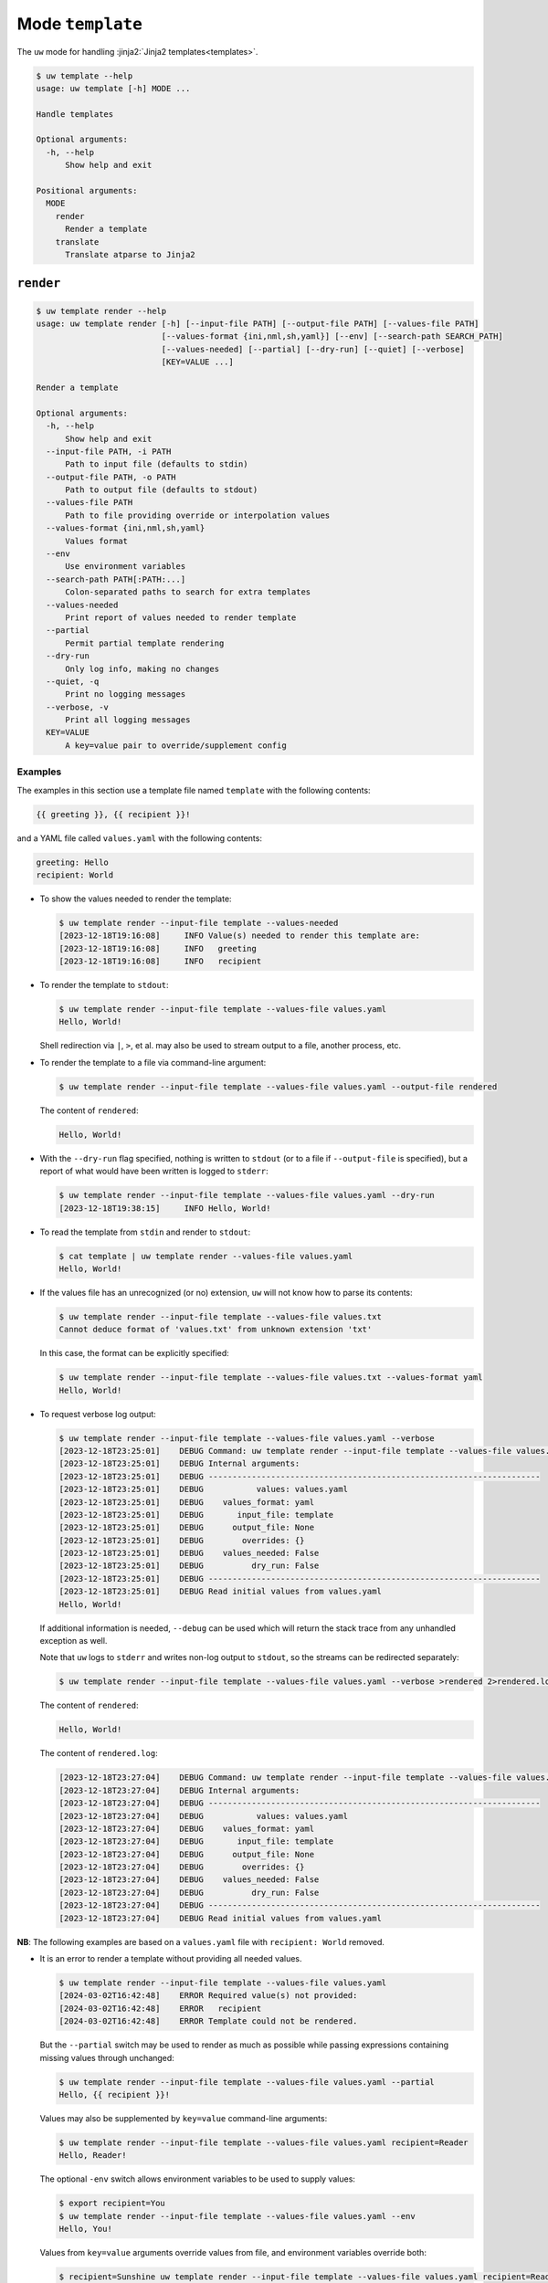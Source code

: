 Mode ``template``
=================

The ``uw`` mode for handling :jinja2:`Jinja2 templates<templates>`.

.. code-block:: text

   $ uw template --help
   usage: uw template [-h] MODE ...

   Handle templates

   Optional arguments:
     -h, --help
         Show help and exit

   Positional arguments:
     MODE
       render
         Render a template
       translate
         Translate atparse to Jinja2

.. _cli_template_render_examples:

``render``
----------

.. code-block:: text

   $ uw template render --help
   usage: uw template render [-h] [--input-file PATH] [--output-file PATH] [--values-file PATH]
                             [--values-format {ini,nml,sh,yaml}] [--env] [--search-path SEARCH_PATH]
                             [--values-needed] [--partial] [--dry-run] [--quiet] [--verbose]
                             [KEY=VALUE ...]

   Render a template

   Optional arguments:
     -h, --help
         Show help and exit
     --input-file PATH, -i PATH
         Path to input file (defaults to stdin)
     --output-file PATH, -o PATH
         Path to output file (defaults to stdout)
     --values-file PATH
         Path to file providing override or interpolation values
     --values-format {ini,nml,sh,yaml}
         Values format
     --env
         Use environment variables
     --search-path PATH[:PATH:...]
         Colon-separated paths to search for extra templates
     --values-needed
         Print report of values needed to render template
     --partial
         Permit partial template rendering
     --dry-run
         Only log info, making no changes
     --quiet, -q
         Print no logging messages
     --verbose, -v
         Print all logging messages
     KEY=VALUE
         A key=value pair to override/supplement config

Examples
^^^^^^^^

The examples in this section use a template file named ``template`` with the following contents:

.. code-block:: jinja

   {{ greeting }}, {{ recipient }}!

and a YAML file called ``values.yaml`` with the following contents:

.. code-block:: yaml

   greeting: Hello
   recipient: World

* To show the values needed to render the template:

  .. code-block:: text

     $ uw template render --input-file template --values-needed
     [2023-12-18T19:16:08]     INFO Value(s) needed to render this template are:
     [2023-12-18T19:16:08]     INFO   greeting
     [2023-12-18T19:16:08]     INFO   recipient

* To render the template to ``stdout``:

  .. code-block:: text

     $ uw template render --input-file template --values-file values.yaml
     Hello, World!

  Shell redirection via ``|``, ``>``, et al. may also be used to stream output to a file, another process, etc.

* To render the template to a file via command-line argument:

  .. code-block:: text

     $ uw template render --input-file template --values-file values.yaml --output-file rendered

  The content of ``rendered``:

  .. code-block:: text

     Hello, World!

* With the ``--dry-run`` flag specified, nothing is written to ``stdout`` (or to a file if ``--output-file`` is specified), but a report of what would have been written is logged to ``stderr``:

  .. code-block:: text

     $ uw template render --input-file template --values-file values.yaml --dry-run
     [2023-12-18T19:38:15]     INFO Hello, World!

* To read the template from ``stdin`` and render to ``stdout``:

  .. code-block:: text

     $ cat template | uw template render --values-file values.yaml
     Hello, World!

* If the values file has an unrecognized (or no) extension, ``uw`` will not know how to parse its contents:

  .. code-block:: text

     $ uw template render --input-file template --values-file values.txt
     Cannot deduce format of 'values.txt' from unknown extension 'txt'

  In this case, the format can be explicitly specified:

  .. code-block:: text

     $ uw template render --input-file template --values-file values.txt --values-format yaml
     Hello, World!

* To request verbose log output:

  .. code-block:: text

     $ uw template render --input-file template --values-file values.yaml --verbose
     [2023-12-18T23:25:01]    DEBUG Command: uw template render --input-file template --values-file values.yaml --verbose
     [2023-12-18T23:25:01]    DEBUG Internal arguments:
     [2023-12-18T23:25:01]    DEBUG ---------------------------------------------------------------------
     [2023-12-18T23:25:01]    DEBUG           values: values.yaml
     [2023-12-18T23:25:01]    DEBUG    values_format: yaml
     [2023-12-18T23:25:01]    DEBUG       input_file: template
     [2023-12-18T23:25:01]    DEBUG      output_file: None
     [2023-12-18T23:25:01]    DEBUG        overrides: {}
     [2023-12-18T23:25:01]    DEBUG    values_needed: False
     [2023-12-18T23:25:01]    DEBUG          dry_run: False
     [2023-12-18T23:25:01]    DEBUG ---------------------------------------------------------------------
     [2023-12-18T23:25:01]    DEBUG Read initial values from values.yaml
     Hello, World!

  If additional information is needed, ``--debug`` can be used which will return the stack trace from any unhandled exception as well.

  Note that ``uw`` logs to ``stderr`` and writes non-log output to ``stdout``, so the streams can be redirected separately:

  .. code-block:: text

     $ uw template render --input-file template --values-file values.yaml --verbose >rendered 2>rendered.log

  The content of ``rendered``:

  .. code-block:: text

     Hello, World!

  The content of ``rendered.log``:

  .. code-block:: text

     [2023-12-18T23:27:04]    DEBUG Command: uw template render --input-file template --values-file values.yaml --verbose
     [2023-12-18T23:27:04]    DEBUG Internal arguments:
     [2023-12-18T23:27:04]    DEBUG ---------------------------------------------------------------------
     [2023-12-18T23:27:04]    DEBUG           values: values.yaml
     [2023-12-18T23:27:04]    DEBUG    values_format: yaml
     [2023-12-18T23:27:04]    DEBUG       input_file: template
     [2023-12-18T23:27:04]    DEBUG      output_file: None
     [2023-12-18T23:27:04]    DEBUG        overrides: {}
     [2023-12-18T23:27:04]    DEBUG    values_needed: False
     [2023-12-18T23:27:04]    DEBUG          dry_run: False
     [2023-12-18T23:27:04]    DEBUG ---------------------------------------------------------------------
     [2023-12-18T23:27:04]    DEBUG Read initial values from values.yaml

**NB**: The following examples are based on a ``values.yaml`` file with ``recipient: World`` removed.

* It is an error to render a template without providing all needed values.

  .. code-block:: text

   $ uw template render --input-file template --values-file values.yaml
   [2024-03-02T16:42:48]    ERROR Required value(s) not provided:
   [2024-03-02T16:42:48]    ERROR   recipient
   [2024-03-02T16:42:48]    ERROR Template could not be rendered.

  But the ``--partial`` switch may be used to render as much as possible while passing expressions containing missing values through unchanged:

  .. code-block:: text

     $ uw template render --input-file template --values-file values.yaml --partial
     Hello, {{ recipient }}!

  Values may also be supplemented by ``key=value`` command-line arguments:

  .. code-block:: text

     $ uw template render --input-file template --values-file values.yaml recipient=Reader
     Hello, Reader!

  The optional ``-env`` switch allows environment variables to be used to supply values:

  .. code-block:: text

     $ export recipient=You
     $ uw template render --input-file template --values-file values.yaml --env
     Hello, You!

  Values from ``key=value`` arguments override values from file, and environment variables override both:

  .. code-block:: text

     $ recipient=Sunshine uw template render --input-file template --values-file values.yaml recipient=Reader greeting="Good day" --env
     Good day, Sunshine!

  Note that ``recipient=Sunshine`` is shell syntax for exporting environment variable ``recipient`` only for the duration of the command that follows. It should not be confused with the two ``key=value`` pairs later on the command line, which are arguments to ``uw``.

* Jinja2 supports references to additional templates via, for example, `import <https://jinja.palletsprojects.com/en/latest/templates/#import>`_ expressions, and ``uw`` provides support as follows:

  #. By default, the directory containing the primary template file is used as the search path for additional templates.
  #. The optional ``--search-path`` flag overrides the default search path with any number of explicitly specified, colon-separated paths.

  For example, given file ``template``

  .. code-block:: text

     {% import "macros" as m -%}
     {{ m.double(11) }}

  and file ``macros`` (in the same directory as ``template``)

  .. code-block:: text

     {% macro double(n) -%}
     {{ n * 2 }}
     {%- endmacro %}

  the template is rendered as

  .. code-block:: text

     $ uw template render --input-file template
     22

  The invocation ``uw template render --input-file template --search-path $PWD`` would behave identically. Alternatively, ``--search-path`` could be specified with a colon-separated set of directories to be searched for templates.

  **NB**: Reading the primary template from ``stdin`` requires use of ``--search-path``, as there is no implicit directory related to the input. For example, given the existence of ``/path/to/macros``:

  .. code-block:: text

     $ cat template | uw template render --search-path /path/to
     22

* Non-YAML-formatted files may also be used as value sources. For example, ``template``

  .. code-block:: jinja

     {{ values.greeting }}, {{ values.recipient }}!

  can be rendered with ``values.nml``

  .. code-block:: fortran

     &values
       greeting = "Hello"
       recipient = "World"
     /

  like so:

  .. code-block:: text

     $ uw template render --input-file template --values-file values.nml
     Hello, World!

.. _cli_template_translate_examples:

``translate``
-------------

.. code-block:: text

   $ uw template translate --help
   usage: uw template translate [-h] [--input-file PATH] [--output-file PATH] [--dry-run] [--quiet]
                                [--verbose]

   Translate atparse to Jinja2

   Optional arguments:
     -h, --help
         Show help and exit
     --input-file PATH, -i PATH
         Path to input file (defaults to stdin)
     --output-file PATH, -o PATH
         Path to output file (defaults to stdout)
     --dry-run
         Only log info, making no changes
     --debug
         Print all log messages, plus any unhandled exception's stack trace (implies --verbose)
     --quiet, -q
         Print no logging messages
     --verbose, -v
         Print all logging messages

Examples
^^^^^^^^

The examples in this section use atparse-formatted template file ``atparse.txt`` with the following contents:

.. code-block:: text

   @[greeting], @[recipient]!

* To convert an atparse-formatted template file to Jinja2 format:

  .. code-block:: text

     $ uw template translate --input-file atparse.txt
     {{ greeting }}, {{ recipient }}!

  Shell redirection via ``|``, ``>``, et al. may also be used to stream output to a file, another process, etc.

* To convert the template to a file via command-line argument:

  .. code-block:: text

     $ uw template translate --input-file atparse.txt --output-file jinja2.txt

  The content of ``jinja2.txt``:

  .. code-block:: jinja

     {{ greeting }}, {{ recipient }}!

* With the ``--dry-run`` flag specified, nothing is written to ``stdout`` (or to a file if ``--output-file`` is specified), but a report of what would have been written is logged to ``stderr``:

  .. code-block:: text

     $ uw template translate --input-file atparse.txt --dry-run
     [2024-02-06T21:53:43]     INFO {{ greeting }}, {{ recipient }}!
